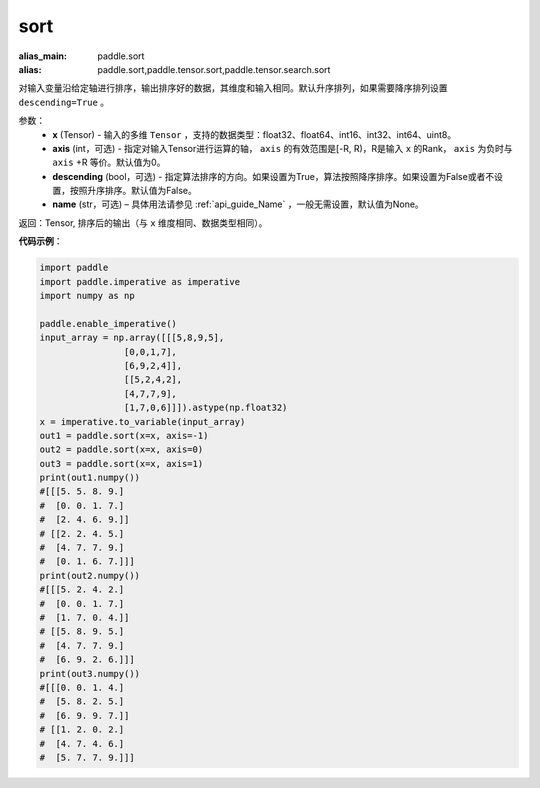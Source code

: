 .. _cn_api_tensor_sort:

sort
-------------------------------

.. py:function:: paddle.sort(x, axis=-1, descending=False, name=None)

:alias_main: paddle.sort
:alias: paddle.sort,paddle.tensor.sort,paddle.tensor.search.sort


对输入变量沿给定轴进行排序，输出排序好的数据，其维度和输入相同。默认升序排列，如果需要降序排列设置 ``descending=True`` 。


参数：
    - **x** (Tensor) - 输入的多维 ``Tensor`` ，支持的数据类型：float32、float64、int16、int32、int64、uint8。
    - **axis** (int，可选) - 指定对输入Tensor进行运算的轴， ``axis`` 的有效范围是[-R, R)，R是输入 ``x`` 的Rank， ``axis`` 为负时与 ``axis`` +R 等价。默认值为0。
    - **descending** (bool，可选) - 指定算法排序的方向。如果设置为True，算法按照降序排序。如果设置为False或者不设置，按照升序排序。默认值为False。
    - **name** (str，可选) – 具体用法请参见 :ref:`api_guide_Name` ，一般无需设置，默认值为None。

返回：Tensor, 排序后的输出（与 ``x`` 维度相同、数据类型相同）。


**代码示例**：

.. code-block:: python

    import paddle
    import paddle.imperative as imperative 
    import numpy as np
    
    paddle.enable_imperative()
    input_array = np.array([[[5,8,9,5],
                    [0,0,1,7],
                    [6,9,2,4]],
                    [[5,2,4,2],
                    [4,7,7,9],
                    [1,7,0,6]]]).astype(np.float32)
    x = imperative.to_variable(input_array)
    out1 = paddle.sort(x=x, axis=-1)
    out2 = paddle.sort(x=x, axis=0)
    out3 = paddle.sort(x=x, axis=1)
    print(out1.numpy())
    #[[[5. 5. 8. 9.]
    #  [0. 0. 1. 7.]
    #  [2. 4. 6. 9.]]
    # [[2. 2. 4. 5.]
    #  [4. 7. 7. 9.]
    #  [0. 1. 6. 7.]]]
    print(out2.numpy())
    #[[[5. 2. 4. 2.]
    #  [0. 0. 1. 7.]
    #  [1. 7. 0. 4.]]
    # [[5. 8. 9. 5.]
    #  [4. 7. 7. 9.]
    #  [6. 9. 2. 6.]]]
    print(out3.numpy())
    #[[[0. 0. 1. 4.]
    #  [5. 8. 2. 5.]
    #  [6. 9. 9. 7.]]
    # [[1. 2. 0. 2.]
    #  [4. 7. 4. 6.]
    #  [5. 7. 7. 9.]]]
